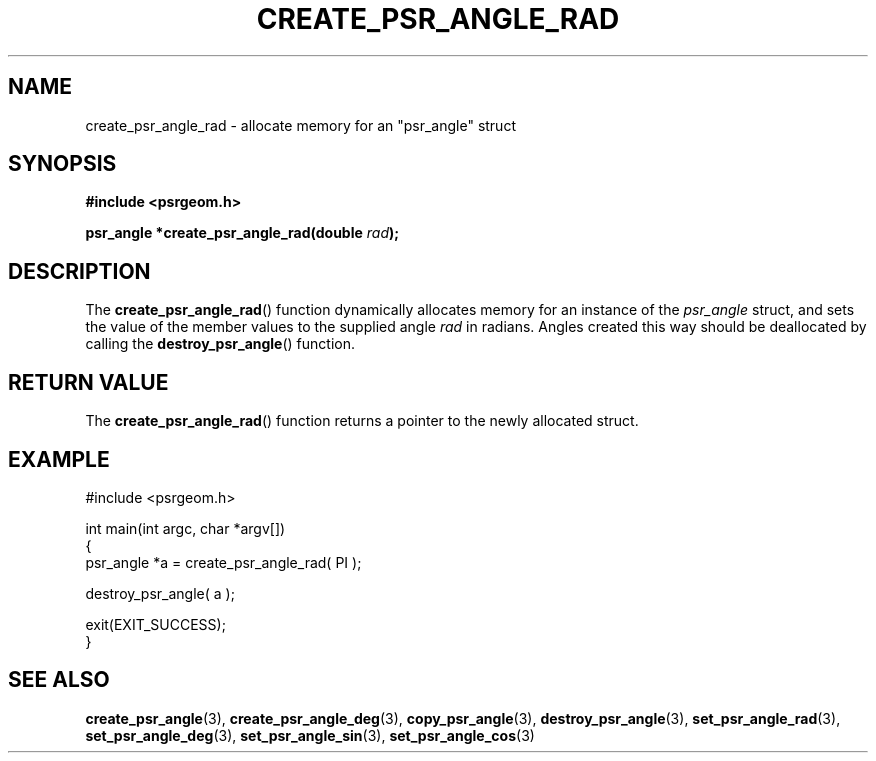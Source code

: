 .\" Copyright 2017 Sam McSweeney (sammy.mcsweeney@gmail.com)
.TH CREATE_PSR_ANGLE_RAD 3 2017-12-19 "" "Pulsar Geometry"
.SH NAME
create_psr_angle_rad \- allocate memory for an "psr_angle" struct
.SH SYNOPSIS
.nf
.B #include <psrgeom.h>
.PP
.BI "psr_angle *create_psr_angle_rad(double " rad ");"
.fi
.PP
.SH DESCRIPTION
The
.BR create_psr_angle_rad ()
function dynamically allocates memory for an instance of the \fIpsr_angle\fP
struct, and sets the value of the member values to the supplied angle
\fIrad\fP in radians. Angles created this way should be deallocated by
calling the
.BR destroy_psr_angle ()
function.
.SH RETURN VALUE
The
.BR create_psr_angle_rad ()
function returns a pointer to the newly allocated struct.
.SH EXAMPLE
.EX
#include <psrgeom.h>

int main(int argc, char *argv[])
{
    psr_angle *a = create_psr_angle_rad( PI );

    destroy_psr_angle( a );

    exit(EXIT_SUCCESS);
}
.EE
.SH SEE ALSO
.BR create_psr_angle (3),
.BR create_psr_angle_deg (3),
.BR copy_psr_angle (3),
.BR destroy_psr_angle (3),
.BR set_psr_angle_rad (3),
.BR set_psr_angle_deg (3),
.BR set_psr_angle_sin (3),
.BR set_psr_angle_cos (3)

